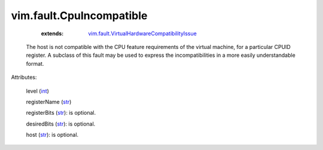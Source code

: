 .. _int: https://docs.python.org/2/library/stdtypes.html

.. _str: https://docs.python.org/2/library/stdtypes.html

.. _string: ../../str

.. _vim.fault.VirtualHardwareCompatibilityIssue: ../../vim/fault/VirtualHardwareCompatibilityIssue.rst


vim.fault.CpuIncompatible
=========================
    :extends:

        `vim.fault.VirtualHardwareCompatibilityIssue`_

  The host is not compatible with the CPU feature requirements of the virtual machine, for a particular CPUID register. A subclass of this fault may be used to express the incompatibilities in a more easily understandable format.

Attributes:

    level (`int`_)

    registerName (`str`_)

    registerBits (`str`_): is optional.

    desiredBits (`str`_): is optional.

    host (`str`_): is optional.




